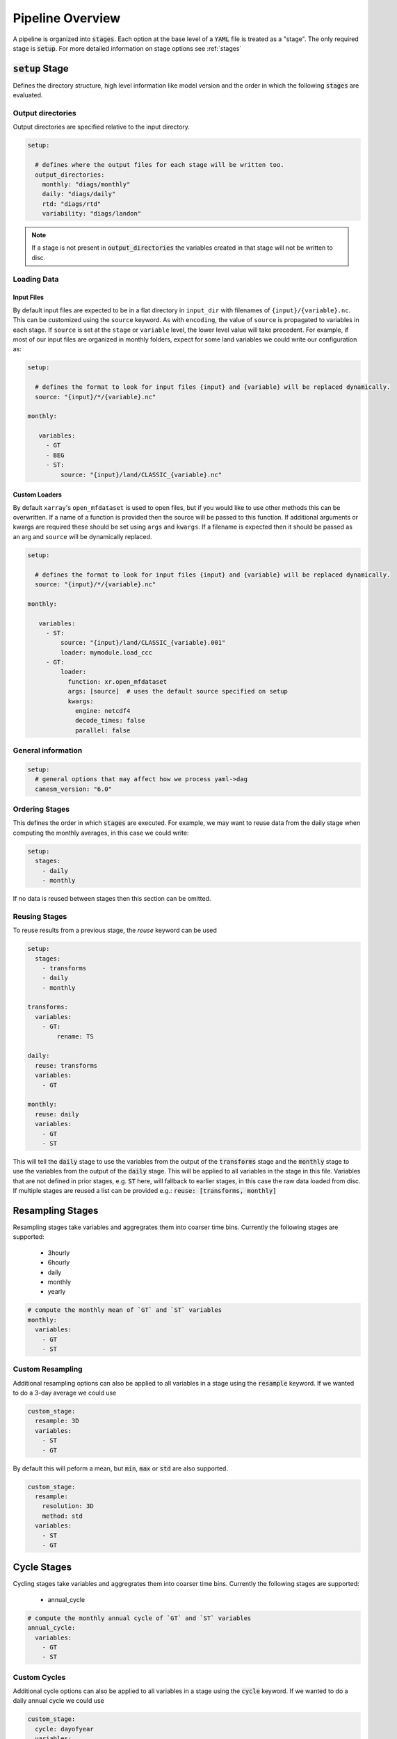 .. pipelines


Pipeline Overview
-----------------

A pipeline is organized into :code:`stages`. Each option at the base 
level of a :code:`YAML` file is treated as a "stage". The only required 
stage is :code:`setup`. For more detailed information on stage options 
see :ref:`stages`


:code:`setup` Stage
*******************
Defines the directory structure, high level information like model version 
and the order in which the following :code:`stages` are evaluated.


Output directories
^^^^^^^^^^^^^^^^^^

Output directories are specified relative to the input directory.

.. code-block:: YAML

    setup:

      # defines where the output files for each stage will be written too.
      output_directories:
        monthly: "diags/monthly"
        daily: "diags/daily"
        rtd: "diags/rtd"
        variability: "diags/landon"



.. note::

   If a stage is not present in :code:`output_directories` the variables created in that stage will not be written to disc.


Loading Data
^^^^^^^^^^^^

Input Files
"""""""""""
By default input files are expected to be in a flat directory in ``input_dir`` with filenames of ``{input}/{variable}.nc``. 
This can be customized using the ``source`` keyword. As with ``encoding``, the value of ``source`` is propagated to variables in each stage.
If ``source`` is set at the ``stage`` or ``variable`` level, the lower level value will take precedent.
For example, if most of our input files are organized in monthly folders, expect for some land variables we could write our configuration as:

.. code-block:: YAML

    setup:

      # defines the format to look for input files {input} and {variable} will be replaced dynamically.
      source: "{input}/*/{variable}.nc"

    monthly:

       variables:
         - GT
         - BEG
         - ST:
             source: "{input}/land/CLASSIC_{variable}.nc"


Custom Loaders
""""""""""""""
By default ``xarray``'s ``open_mfdataset`` is used to open files, but if you would like to use other methods this can be overwritten. 
If a name of a function is provided then the source will be passed to this function. If additional arguments or kwargs are required 
these should be set using ``args`` and ``kwargs``. If a filename is expected then it should be passed as an arg and ``source`` will 
be dynamically replaced.

.. code-block:: YAML

    setup:

      # defines the format to look for input files {input} and {variable} will be replaced dynamically.
      source: "{input}/*/{variable}.nc"

    monthly:

       variables:
         - ST:
             source: "{input}/land/CLASSIC_{variable}.001"
             loader: mymodule.load_ccc
         - GT: 
             loader:
               function: xr.open_mfdataset
               args: [source]  # uses the default source specified on setup
               kwargs:
                 engine: netcdf4
                 decode_times: false
                 parallel: false


General information
^^^^^^^^^^^^^^^^^^^

.. code-block:: YAML

    setup:
      # general options that may affect how we process yaml->dag
      canesm_version: "6.0"


Ordering Stages
^^^^^^^^^^^^^^^
This defines the order in which :code:`stages` are executed. For example, we may want to reuse data from the daily stage when
computing the monthly averages, in this case we could write:

.. code-block:: YAML

    setup:
      stages:
        - daily
        - monthly


If no data is reused between stages then this section can be omitted.


Reusing Stages
^^^^^^^^^^^^^^
To reuse results from a previous stage, the `reuse` keyword can be used

.. code-block:: YAML

    setup:
      stages:
        - transforms
        - daily
        - monthly

    transforms:
      variables:
        - GT:
            rename: TS

    daily:
      reuse: transforms
      variables:
        - GT

    monthly:
      reuse: daily
      variables:
        - GT
        - ST


This will tell the :code:`daily` stage to use the variables from the output of 
the :code:`transforms` stage and the :code:`monthly` stage to use the variables from 
the output of the :code:`daily` stage. This will be applied to all variables in 
the stage in this file. Variables that are not defined in prior stages, e.g. :code:`ST` here,
will fallback to earlier stages, in this case the raw data loaded from disc. If multiple stages
are reused a list can be provided e.g.: :code:`reuse: [transforms, monthly]`


Resampling Stages
*****************

Resampling stages take variables and aggregrates them into coarser time bins. Currently the following stages are supported:

 - 3hourly
 - 6hourly
 - daily
 - monthly
 - yearly


.. code-block:: YAML
    
    # compute the monthly mean of `GT` and `ST` variables
    monthly:
      variables:
        - GT
        - ST


Custom Resampling
^^^^^^^^^^^^^^^^^

Additional resampling options can also be applied to all variables in a stage using the :code:`resample` keyword.
If we wanted to do a 3-day average we could use

.. code-block:: YAML

    custom_stage:
      resample: 3D
      variables:
        - ST
        - GT

By default this will peform a mean, but :code:`min`, :code:`max` or :code:`std` are also supported.

.. code-block:: YAML

    custom_stage:
      resample:
        resolution: 3D
        method: std
      variables:
        - ST
        - GT


Cycle Stages
************

Cycling stages take variables and aggregrates them into coarser time bins. Currently the following stages are supported:

 - annual_cycle


.. code-block:: YAML

    # compute the monthly annual cycle of `GT` and `ST` variables
    annual_cycle:
      variables:
        - GT
        - ST


Custom Cycles
^^^^^^^^^^^^^

Additional cycle options can also be applied to all variables in a stage using the :code:`cycle` keyword.
If we wanted to do a daily annual cycle we could use

.. code-block:: YAML

    custom_stage:
      cycle: dayofyear
      variables:
        - ST
        - GT

By default this will peform a mean, but :code:`min`, :code:`max` or :code:`std` are also supported.

.. code-block:: YAML

    custom_stage:
      cycle:
        group: dayofyear
        method: std
      variables:
        - ST
        - GT


:code:`rtd` Stage
*****************
A default RTD stage that converts variables to yearly global average values.

.. code-block:: YAML

    # compute the global, annual mean of `GT` and `ST` variables
    rtd:
      variables:
        - GT
        - ST


Custom Stages
*************
Users can create their own stages. These do not perform any operations by default except saving the ouptut to a file.
Instead, users can provide function names, arguments and keyword arguments that are constructed into a :code:`DAG`. 
Most parameters are optional, but in the complete form:

.. code-block:: YAML

    # compute monthly standard deviation of the `GT` variable
    variability:
      variables:
        - GT:
            dag:
              dag:
                - name: resampled
                  function: xr.self.resample
                  args: [GT]
                  kwargs:
                    time: MS
                - name: monthly_std
                  function: xr.self.std
                  args: [resampled]
              output: monthly_std


If you would like to call your own functions in a pipeline, see :ref:`custom_functions`.


NetCDF4 Encoding
****************

If you want to write the netcdf files using a particular encoding this can be done at the variable, stage or 
setup level, depending on the scope you would like it to apply. In the example below we specify the default encoding
as :code:`float32` with a :code:`_FillValue` of :code:`1.0e20`. Unless otherwise specified variables will be written
with this encoding (e.g. the daily :code:`ST` variable). The :code:`monthly` stage 
overwrites this and sets a new default, so the monthly variables (e.g. :code:`ST`) will have this encoding. Lastly, if we want a
specific encoding for the monthly, variable, :code:`GT` we can set this at the variable level.

.. code-block:: YAML

    setup:
      ...
      encoding:
        dtype: float32
        _FillValue: 1.0E+20  # note yaml format requires both a "." and a "+" to be read as a float

    monthly:
      reuse: daily
      encoding:
        dtype: float64
        _FillValue: -999
      variables:
        - ST
        - GT:
            encoding: 
              dtype: float64
              _FillValue: 1.0E+20

    daily:
      variables:
        - ST


Variable Attributes
*******************

By default, the output variables are assigned a `long_name` and `units` attribute. You can specify the desired values
by listing them in the YAML configuration; otherwise, they will be listed as "N/A". Additional attributes can also be listed
under the `metadata` key. The minimum and maximum values in the data array can also be added as an attribute by adding
the keys `min/max: True`.

.. code-block:: YAML

    setup:
      ...

    monthly:
      reuse: daily
      variables:
        - GT:
            metadata:
              long_name: "Monthly mean ground temperature aggregated over all tiles"
              units: "K"
              min: True
              max: True
              project: CMIP
